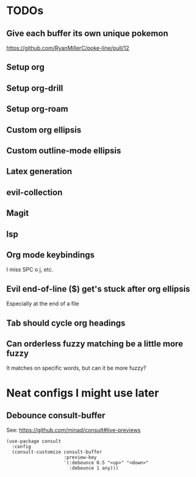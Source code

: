 * TODOs
** Give each buffer its own unique pokemon
https://github.com/RyanMillerC/poke-line/pull/12
** Setup org
** Setup org-drill
** Setup org-roam
** Custom org ellipsis
** Custom outline-mode ellipsis
** Latex generation
** evil-collection
** Magit
** lsp
** Org mode keybindings
I miss SPC o j, etc.
** Evil end-of-line ($) get's stuck after org ellipsis
Especially at the end of a file
** Tab should cycle org headings
** Can orderless fuzzy matching be a little more fuzzy
It matches on specific words, but can it be more fuzzy?
* Neat configs I might use later
** Debounce consult-buffer
See: https://github.com/minad/consult#live-previews

#+begin_src elisp
  (use-package consult
    :config
    (consult-customize consult-buffer
                       :preview-key
                       '(:debounce 0.5 "<up>" "<down>"
                         :debounce 1 any)))
#+end_src
